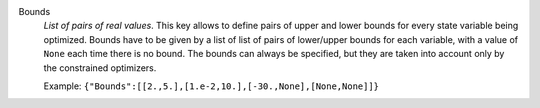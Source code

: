 .. index:: single: Bounds

Bounds
  *List of pairs of real values*. This key allows to define pairs of upper and
  lower bounds for every state variable being optimized. Bounds have to be
  given by a list of list of pairs of lower/upper bounds for each variable,
  with a value of ``None`` each time there is no bound. The bounds can always
  be specified, but they are taken into account only by the constrained
  optimizers.

  Example:
  ``{"Bounds":[[2.,5.],[1.e-2,10.],[-30.,None],[None,None]]}``
